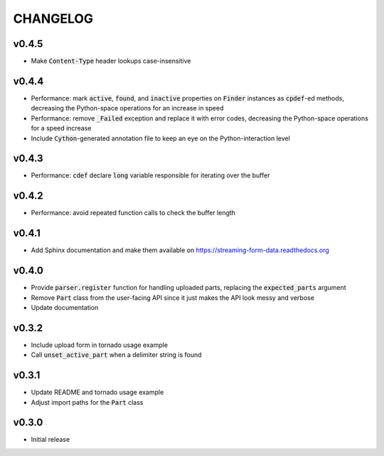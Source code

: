 CHANGELOG
=========

v0.4.5
------
- Make :code:`Content-Type` header lookups case-insensitive

v0.4.4
------

- Performance: mark :code:`active`, :code:`found`, and :code:`inactive`
  properties on :code:`Finder` instances as :code:`cpdef`-ed methods, decreasing
  the Python-space operations for an increase in speed
- Performance: remove :code:`_Failed` exception and replace it with error codes,
  decreasing the Python-space operations for a speed increase
- Include :code:`Cython`-generated annotation file to keep an eye on the
  Python-interaction level

v0.4.3
------

- Performance: :code:`cdef` declare :code:`long` variable responsible for
  iterating over the buffer

v0.4.2
------

- Performance: avoid repeated function calls to check the buffer length

v0.4.1
------

- Add Sphinx documentation and make them available on
  https://streaming-form-data.readthedocs.org

v0.4.0
------

- Provide :code:`parser.register` function for handling uploaded parts,
  replacing the :code:`expected_parts` argument
- Remove :code:`Part` class from the user-facing API since it just makes the
  API look messy and verbose
- Update documentation

v0.3.2
------

- Include upload form in tornado usage example
- Call :code:`unset_active_part` when a delimiter string is found

v0.3.1
------

- Update README and tornado usage example
- Adjust import paths for the :code:`Part` class

v0.3.0
------

- Initial release
